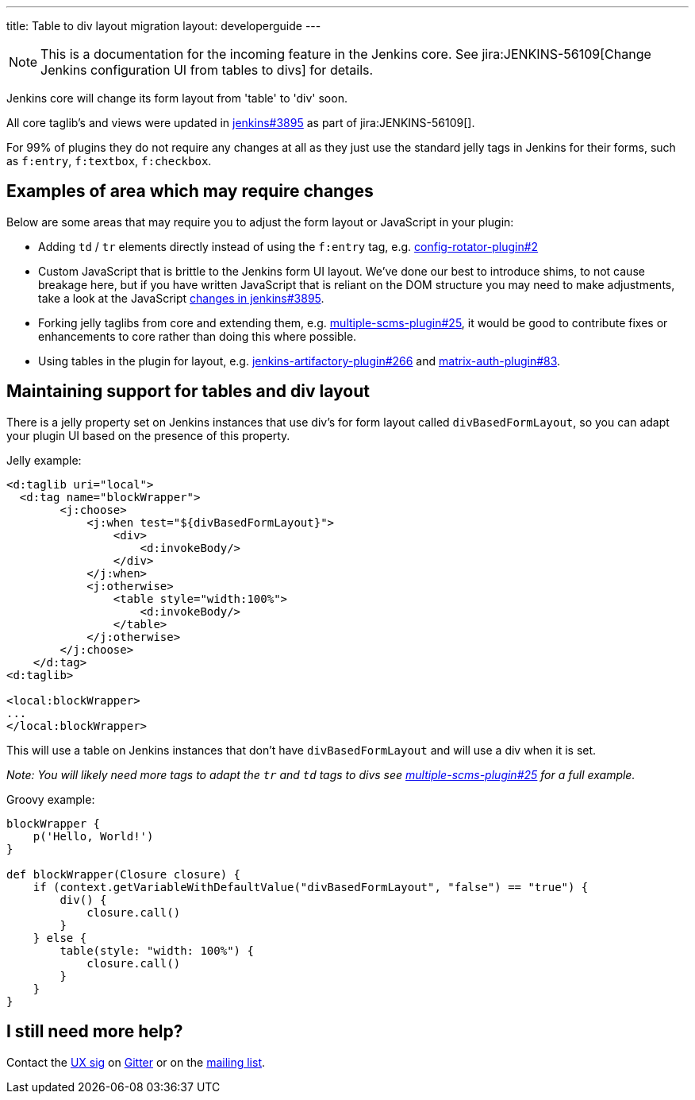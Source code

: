 ---
title: Table to div layout migration
layout: developerguide
---

NOTE: This is a documentation for the incoming feature in the Jenkins core.
See jira:JENKINS-56109[Change Jenkins configuration UI from tables to divs] for details.

Jenkins core will change its form layout from 'table' to 'div' soon.

All core taglib's and views were updated in link:https://github.com/jenkinsci/jenkins/pull/3895[jenkins#3895]
as part of jira:JENKINS-56109[].

For 99% of plugins they do not require any changes at all as they just use the standard jelly tags
in Jenkins for their forms, such as `f:entry`, `f:textbox`, `f:checkbox`.

== Examples of area which may require changes

Below are some areas that may require you to adjust the form layout or JavaScript in your plugin:

* Adding `td` / `tr` elements directly instead of using the `f:entry` tag, e.g. link:https://github.com/jenkinsci/config-rotator-plugin/pull/2[config-rotator-plugin#2]

* Custom JavaScript that is brittle to the Jenkins form UI layout. We’ve done our best to introduce shims, to not cause breakage here, 
but if you have written JavaScript that is reliant on the DOM structure you may need to make adjustments,
take a look at the JavaScript link:https://github.com/jenkinsci/jenkins/pull/3895[changes in jenkins#3895].

* Forking jelly taglibs from core and extending them, e.g. link:https://github.com/jenkinsci/multiple-scms-plugin/pull/25[multiple-scms-plugin#25],
it would be good to contribute fixes or enhancements to core rather than doing this where possible.

* Using tables in the plugin for layout, e.g. link:https://github.com/jfrog/jenkins-artifactory-plugin/pull/266[jenkins-artifactory-plugin#266] and link:https://github.com/jenkinsci/matrix-auth-plugin/pull/83[matrix-auth-plugin#83].


== Maintaining support for tables and div layout

There is a jelly property set on Jenkins instances that use div's for form layout called `divBasedFormLayout`,
so you can adapt your plugin UI based on the presence of this property.

Jelly example:

[source,xml]
----
<d:taglib uri="local">
  <d:tag name="blockWrapper">
        <j:choose>
            <j:when test="${divBasedFormLayout}">
                <div>
                    <d:invokeBody/>
                </div>
            </j:when>
            <j:otherwise>
                <table style="width:100%">
                    <d:invokeBody/>
                </table>
            </j:otherwise>
        </j:choose> 
    </d:tag>
<d:taglib>

<local:blockWrapper>
...
</local:blockWrapper>
----

This will use a table on Jenkins instances that don't have `divBasedFormLayout` and will use a div when it is set.

_Note: You will likely need more tags to adapt the `tr` and `td` tags to divs see link:https://github.com/jenkinsci/multiple-scms-plugin/pull/25[multiple-scms-plugin#25] for a full example._

Groovy example:

[source,groovy]
----
blockWrapper {
    p('Hello, World!')
}

def blockWrapper(Closure closure) {
    if (context.getVariableWithDefaultValue("divBasedFormLayout", "false") == "true") {
        div() {
            closure.call()
        }
    } else {
        table(style: "width: 100%") {
            closure.call()
        }
    }
}
----

== I still need more help?

Contact the link:/sigs/ux[UX sig] on link:https://gitter.im/jenkinsci/ux-sig[Gitter] or on the link:https://groups.google.com/forum/#!forum/jenkinsci-ux[mailing list].
